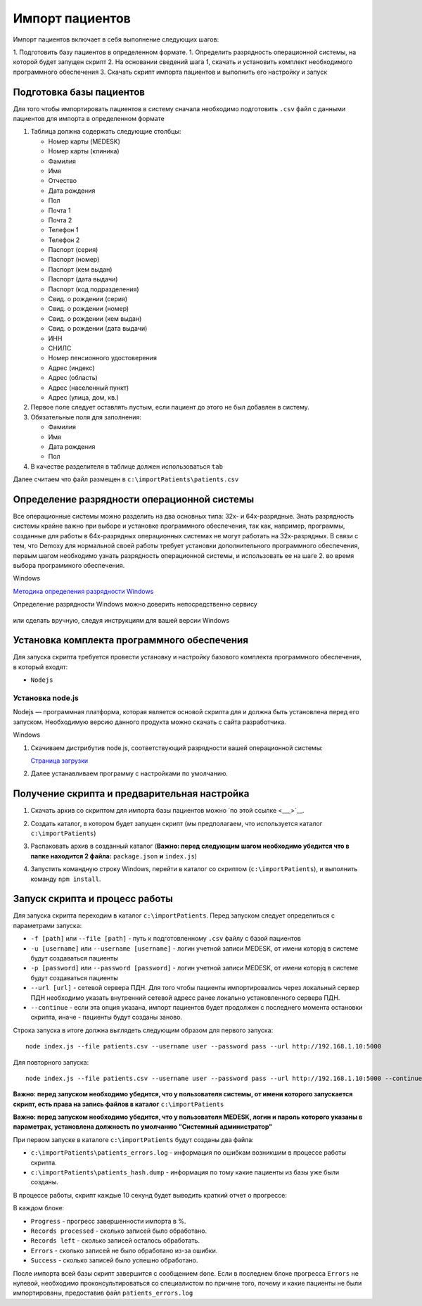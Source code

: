Импорт пациентов
================

Импорт пациентов включает в себя выполнение следующих шагов:

1. Подготовить базу пациентов в определенном формате.
1. Определить разрядность операционной системы, на которой будет запущен скрипт
2. На основании сведений шага 1, скачать и установить комплект необходимого программного обеспечения
3. Скачать скрипт импорта пациентов и выполнить его настройку и запуск

Подготовка базы пациентов
-------------------------

Для того чтобы импортировать пациентов в систему сначала необходимо подготовить ``.csv``
файл с данными пациентов для импорта в определенном формате

1. Таблица должна содержать следующие столбцы:

   - Номер карты (MEDESK)	
   - Номер карты (клиника)	
   - Фамилия	
   - Имя	
   - Отчество	
   - Дата рождения	
   - Пол	
   - Почта 1	
   - Почта 2	
   - Телефон 1	
   - Телефон 2	
   - Паспорт (серия)	
   - Паспорт (номер)	
   - Паспорт (кем выдан)	 
   - Паспорт (дата выдачи)	
   - Паспорт (код подразделения)	
   - Свид. о рождении (серия)	
   - Свид. о рождении (номер)
   - Свид. о рождении (кем выдан)
   - Свид. о рождении (дата выдачи)
   - ИНН	 
   - СНИЛС	
   - Номер пенсионного удостоверения	
   - Адрес (индекс)	
   - Адрес (область)	
   - Адрес (населенный пункт)
   - Адрес (улица, дом, кв.)	

2. Первое поле следует оставлять пустым, если пациент до этого не был добавлен в систему.
3. Обязательные поля для заполнения:

   - Фамилия
   - Имя
   - Дата рождения
   - Пол

4. В качестве разделителя в таблице должен использоваться ``tab``

Далее считаем что файл размещен в ``c:\importPatients\patients.csv``

Определение разрядности операционной системы
--------------------------------------------

Все операционные системы можно разделить на два основных типа: 32х- и
64х-разрядные. Знать разрядность системы крайне важно при выборе и установке
программного обеспечения, так как, например, программы, созданные для
работы в 64х-разрядных операционных системах не могут работать на
32х-разрядных. В связи с тем, что Demoxy для нормальной своей работы
требует установки дополнительного программного обеспечения, первым шагом
необходимо узнать разрядность операционной системы, и использовать ее на
шаге 2. во время выбора программного обеспечения.

Windows


`Методика определения разрядности
Windows <http://support.microsoft.com/kb/827218/ru>`__

Определение разрядности Windows можно доверить непосредственно сервису

.. figure:: _static/ii_1.png
   :alt:

или сделать вручную, следуя инструкциям для вашей версии Windows

.. figure:: _static/ii_2.png
   :alt:

Установка комплекта программного обеспечения
--------------------------------------------

Для запуска скрипта требуется провести установку и настройку
базового комплекта программного обеспечения, в который входят:

-  ``Nodejs``

Установка node.js
'''''''''''''''''

Nodejs — программная платформа, которая является
основой скрипта для и должна быть установлена перед его запуском.
Необходимую версию данного продукта можно скачать с сайта разработчика.

Windows


1. Скачиваем дистрибутив node.js, соответствующий разрядности вашей
   операционной системы:

   `Страница загрузки <https://nodejs.org/en/download/>`__

2. Далее устанавливаем программу с настройками по умолчанию.

   |image0| 
   
   |image1|
   
   |image2|   

   |image3|

   |image4|

Получение скрипта и предварительная настройка
---------------------------------------------------------

1. Скачать архив со скриптом для импорта базы пациентов можно 
   `по этой ссылке <___>`__.
2. Создать каталог, в котором будет запущен скрипт (мы предполагаем,
   что используется каталог ``c:\importPatients``)
3. Распаковать архив в созданный каталог (**Важно: перед следующим шагом необходимо
   убедится что в папке находится 2 файла:** ``package.json`` **и** ``index.js``)
4. Запустить командную строку Windows, перейти в каталог со скриптом
   (``c:\importPatients``), и выполнить команду ``npm install``.

   |image5|


Запуск скрипта и процесс работы
-------------------------------

Для запуска скрипта переходим в каталог ``c:\importPatients``. Перед
запуском следует определиться с параметрами запуска: 

-  ``-f [path]`` или ``--file [path]`` - путь к подготовленному ``.csv`` файлу
   с базой пациентов
-  ``-u [username]`` или ``--username [username]`` - логин учетной записи MEDESK, 
   от имени которjq в системе будут создаваться пациенты
-  ``-p [password]`` или ``--password [password]`` - логин учетной записи MEDESK, 
   от имени которjq в системе будут создаваться пациенты
-  ``--url [url]`` - сетевой сервера ПДН. Для того чтобы пациенты импортировались
   через локальный сервер ПДН необходимо указать внутренний сетевой адресс ранее 
   локально установленного сервера ПДН.
-  ``--continue`` - если эта опция указана, импорт пациентов будет продолжен с 
   последнего момента остановки скрипта, иначе - пациенты будут созданы заново.

Строка запуска в итоге должна выглядеть следующим образом для первого запуска: 

::

  node index.js --file patients.csv --username user --password pass --url http://192.168.1.10:5000

Для повторного запуска: 

::

  node index.js --file patients.csv --username user --password pass --url http://192.168.1.10:5000 --continue

**Важно: перед запуском необходимо убедится, что у пользователя системы, от имени которого
запускается скрипт, есть права на запись файлов в каталог** ``c:\importPatients``

**Важно: перед запуском необходимо убедится, что у пользователя MEDESK, логин и пароль
которого указаны в параметрах, установлена должность по умолчанию "Системный администратор"**

При первом запуске в каталоге ``c:\importPatients`` будут созданы два файла: 

- ``c:\importPatients\patients_errors.log`` - информация по ошибкам возникшим в процессе работы
  скрипта.
- ``c:\importPatients\patients_hash.dump`` - информация по тому какие пациенты из базы уже были созданы.

В процессе работы, скрипт каждые 10 секунд будет выводить краткий отчет о прогрессе:

|image6|

В каждом блоке: 

- ``Progress`` - прогресс завершенности импорта в %.
- ``Records processed`` - сколько записей было обработано.
- ``Records left`` - сколько записей осталось обработать.
- ``Errors`` - сколько записей не было обработано из-за ошибки.
- ``Success`` - сколько записей было успешно обработано.

После импорта всей базы скрипт завершится с сообщением ``done``.
Если в последнем блоке прогресса ``Errors`` не нулевой, необходимо
проконсультироваться со специалистом по причине того, почему и какие
пациенты не были импортированы, предоставив файл ``patients_errors.log``

.. |image0| image:: _static/ip_1.png
.. |image1| image:: _static/ip_2.png
.. |image2| image:: _static/ip_3.png
.. |image3| image:: _static/ip_4.png
.. |image4| image:: _static/ip_5.png
.. |image5| image:: _static/ip_6.png
.. |image6| image:: _static/ip_7.png